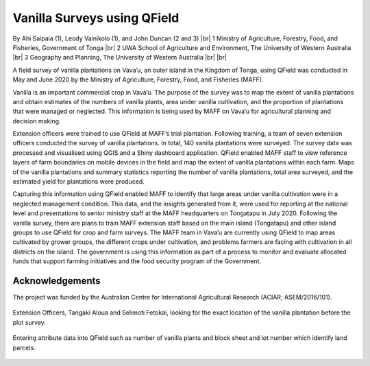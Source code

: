 .. |br| raw:: html

  <br/>

Vanilla Surveys using QField
============================

By Ahi Saipaia (1), Leody Vainikolo (1), and John Duncan (2 and 3) |br|
1 Ministry of Agriculture, Forestry, Food, and Fisheries, Government of Tonga |br|
2 UWA School of Agriculture and Environment, The University of Western Australia |br|
3 Geography and Planning, The University of Western Australia
|br|
|br|

A field survey of vanilla plantations on Vava’u, an outer island in the Kingdom of Tonga, using QField
was conducted in May and June 2020 by the Ministry of Agriculture, Forestry, Food, and Fisheries (MAFF).

Vanilla is an important commercial crop in Vava’u. The purpose of the survey was to map the extent 
of vanilla plantations and obtain estimates of the numbers of vanilla plants, area under vanilla 
cultivation, and the proportion of plantations that were managed or neglected. This information 
is being used by MAFF on Vava’u for agricultural planning and decision making.  

Extension officers were trained to use QField at MAFF’s trial plantation. Following training, 
a team of seven extension officers conducted the survey of vanilla plantations. In total, 
140 vanilla plantations were surveyed. The survey data was processed and visualised using QGIS 
and a Shiny dashboard application. QField enabled MAFF staff to view reference layers of farm 
boundaries on mobile devices in the field and map the extent of vanilla plantations within each farm. 
Maps of the vanilla plantations and summary statistics reporting the number of vanilla plantations, 
total area surveyed, and the estimated yield for plantations were produced. 

Capturing this information using QField enabled MAFF to identify that large areas under vanilla 
cultivation were in a neglected management condition. This data, and the insights generated from it, 
were used for reporting at the national level and presentations to senior ministry staff at the MAFF 
headquarters on Tongatapu in July 2020. Following the vanilla survey, there are plans to train MAFF 
extension staff based on the main island (Tongatapu) and other island groups to use QField for crop 
and farm surveys. The MAFF team in Vava’u are currently using QField to map areas cultivated by grower 
groups, the different crops under cultivation, and problems farmers are facing with cultivation in all 
districts on the island. The government is using this information as part of a process to monitor and 
evaluate allocated funds that support farming initiatives and the food security program of the Government. 

Acknowledgements
----------------

The project was funded by the Australian Centre for International Agricultural Research 
(ACIAR; ASEM/2016/101). 



  .. figure:: /images/use_study_vanilla1.jpg
          :width: 400px
          :alt: MAFF Officer, Selimoti Fetokai, doing the vanilla survey using QField

  .. figure:: /images/use_study_vanilla2.png
          :width: 600px
          :alt: vanilla field

  .. figure:: /images/use_study_vanilla3.jpg
          :width: 600px
          :alt: use_study_vanilla3

Extension Officers, Tangaki Aloua and Selimoti Fetokai, looking for the exact location of the vanilla
plantation before the plot survey.

    .. figure:: /images/use_study_vanilla4.jpg
       :width: 600px
       :alt: use_study_vanilla4
 
Entering attribute data into QField such as number of vanilla plants and block sheet and lot number 
which identify land parcels.

    .. figure:: /images/use_study_vanilla5.jpg
       :width: 400px
       :alt: use_study_vanilla5



